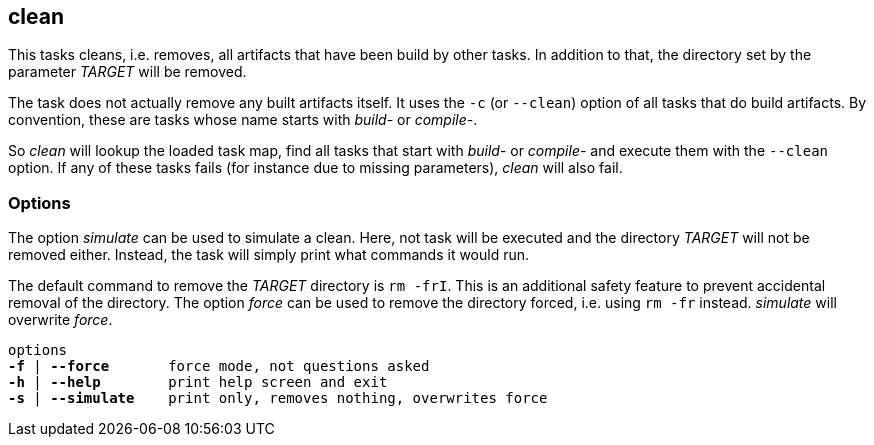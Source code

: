 //
// ============LICENSE_START=======================================================
// Copyright (C) 2018-2019 Sven van der Meer. All rights reserved.
// ================================================================================
// This file is licensed under the Creative Commons Attribution-ShareAlike 4.0 International Public License
// Full license text at https://creativecommons.org/licenses/by-sa/4.0/legalcode
// 
// SPDX-License-Identifier: CC-BY-SA-4.0
// ============LICENSE_END=========================================================
//
// @author     Sven van der Meer (vdmeer.sven@mykolab.com)
// @version    0.0.5
//


== clean

This tasks cleans, i.e. removes, all artifacts that have been build by other tasks.
In addition to that, the directory set by the parameter _TARGET_ will be removed.

The task does not actually remove any built artifacts itself.
It uses the `-c` (or `--clean`) option of all tasks that do build artifacts.
By convention, these are tasks whose name starts with _build-_ or _compile-_.

So _clean_ will lookup the loaded task map, find all tasks that start with _build-_ or _compile-_ and execute them with the `--clean` option.
If any of these tasks fails (for instance due to missing parameters), _clean_ will also fail.

=== Options

The option _simulate_ can be used to simulate a clean.
Here, not task will be executed and the directory _TARGET_ will not be removed either.
Instead, the task will simply print what commands it would run.

The default command to remove the _TARGET_ directory is `rm -frI`.
This is an additional safety feature to prevent accidental removal of the directory.
The option _force_ can be used to remove the directory forced, i.e. using `rm -fr` instead.
_simulate_ will overwrite _force_.

[source%nowrap,bash,indent=0,subs="attributes,quotes"]
----
   options
   *-f* | *--force*       force mode, not questions asked
   *-h* | *--help*        print help screen and exit
   *-s* | *--simulate*    print only, removes nothing, overwrites force
----
